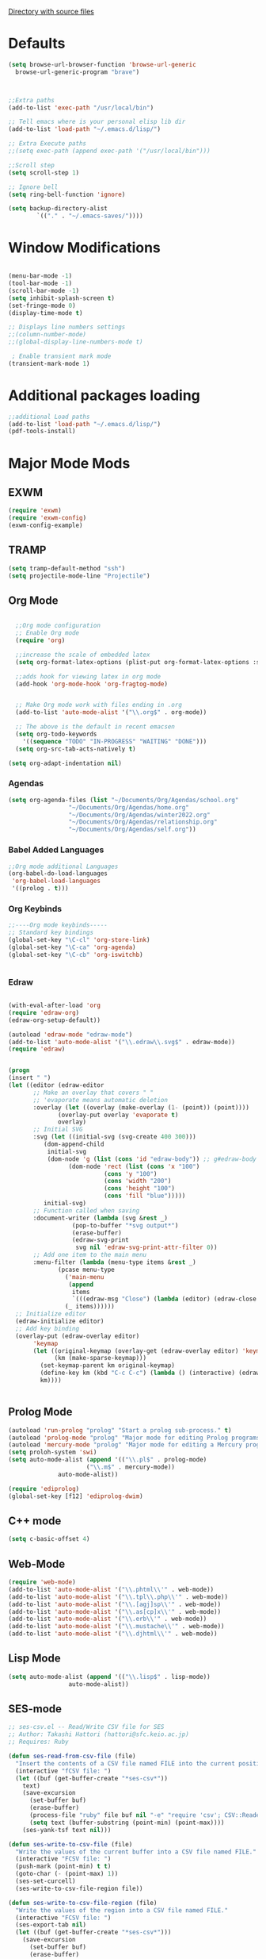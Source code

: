 
[[file:/usr/share/emacs/27.1/lisp/][Directory with source files]]
#+STARTUP: overview 

* Defaults
#+BEGIN_SRC emacs-lisp
  (setq browse-url-browser-function 'browse-url-generic
	browse-url-generic-program "brave")



  ;;Extra paths
  (add-to-list 'exec-path "/usr/local/bin")

  ;; Tell emacs where is your personal elisp lib dir
  (add-to-list 'load-path "~/.emacs.d/lisp/")

  ;; Extra Execute paths
  ;;(setq exec-path (append exec-path '("/usr/local/bin")))

  ;;Scroll step
  (setq scroll-step 1)

  ;; Ignore bell
  (setq ring-bell-function 'ignore)

  (setq backup-directory-alist
          `(("." . "~/.emacs-saves/"))))
#+END_SRC

* Window Modifications
#+BEGIN_SRC emacs-lisp

(menu-bar-mode -1)
(tool-bar-mode -1)
(scroll-bar-mode -1) 
(setq inhibit-splash-screen t)
(set-fringe-mode 0) 
(display-time-mode t)

;; Displays line numbers settings
;;(column-number-mode)
;;(global-display-line-numbers-mode t)

 ; Enable transient mark mode
(transient-mark-mode 1)
#+END_SRC

* Additional packages loading
#+BEGIN_SRC emacs-lisp
;;additional Load paths
(add-to-list 'load-path "~/.emacs.d/lisp/")
(pdf-tools-install)
#+END_SRC
* Major Mode Mods
** EXWM
#+BEGIN_SRC emacs-lisp
(require 'exwm)
(require 'exwm-config)
(exwm-config-example)

#+END_SRC
** TRAMP
#+BEGIN_SRC emacs-lisp
(setq tramp-default-method "ssh")
(setq projectile-mode-line "Projectile")
#+END_SRC

** Org Mode
#+BEGIN_SRC emacs-lisp

  ;;Org mode configuration
  ;; Enable Org mode
  (require 'org)

  ;;increase the scale of embedded latex
  (setq org-format-latex-options (plist-put org-format-latex-options :scale 1.5))

  ;;adds hook for viewing latex in org mode
  (add-hook 'org-mode-hook 'org-fragtog-mode)


  ;; Make Org mode work with files ending in .org
  (add-to-list 'auto-mode-alist '("\\.org$" . org-mode))

  ;; The above is the default in recent emacsen
  (setq org-todo-keywords 
	'((sequence "TODO" "IN-PROGRESS" "WAITING" "DONE")))
  (setq org-src-tab-acts-natively t)

(setq org-adapt-indentation nil)

#+END_SRC

*** Agendas
#+BEGIN_SRC emacs-lisp
  (setq org-agenda-files (list "~/Documents/Org/Agendas/school.org"
			       "~/Documents/Org/Agendas/home.org"
			       "~/Documents/Org/Agendas/winter2022.org"
			       "~/Documents/Org/Agendas/relationship.org"
			       "~/Documents/Org/Agendas/self.org"))
#+END_SRC

*** Babel Added Languages
 #+BEGIN_SRC emacs-lisp
 ;;Org mode additional Languages
 (org-babel-do-load-languages
  'org-babel-load-languages
  '((prolog . t)))
 #+END_SRC
*** Org Keybinds
 #+BEGIN_SRC emacs-lisp
 ;;----Org mode keybinds-----
 ;; Standard key bindings
 (global-set-key "\C-cl" 'org-store-link)
 (global-set-key "\C-ca" 'org-agenda)
 (global-set-key "\C-cb" 'org-iswitchb)


 #+END_SRC
*** Edraw
#+begin_src emacs-lisp

  (with-eval-after-load 'org
  (require 'edraw-org)
  (edraw-org-setup-default))

  (autoload 'edraw-mode "edraw-mode")
  (add-to-list 'auto-mode-alist '("\\.edraw\\.svg$" . edraw-mode))
  (require 'edraw)


  (progn
  (insert " ")
  (let ((editor (edraw-editor
		 ;; Make an overlay that covers " "
		 ;; 'evaporate means automatic deletion
		 :overlay (let ((overlay (make-overlay (1- (point)) (point))))
			    (overlay-put overlay 'evaporate t)
			    overlay)
		 ;; Initial SVG
		 :svg (let ((initial-svg (svg-create 400 300)))
			(dom-append-child
			 initial-svg
			 (dom-node 'g (list (cons 'id "edraw-body")) ;; g#edraw-body is the edit target area
				   (dom-node 'rect (list (cons 'x "100")
							 (cons 'y "100")
							 (cons 'width "200")
							 (cons 'height "100")
							 (cons 'fill "blue")))))
			initial-svg)
		 ;; Function called when saving
		 :document-writer (lambda (svg &rest _)
				    (pop-to-buffer "*svg output*")
				    (erase-buffer)
				    (edraw-svg-print
				     svg nil 'edraw-svg-print-attr-filter 0))
		 ;; Add one item to the main menu
		 :menu-filter (lambda (menu-type items &rest _)
				(pcase menu-type
				  ('main-menu
				   (append
				    items
				    `(((edraw-msg "Close") (lambda (editor) (edraw-close editor))))))
				  (_ items))))))
    ;; Initialize editor
    (edraw-initialize editor)
    ;; Add key binding
    (overlay-put (edraw-overlay editor)
		 'keymap
		 (let ((original-keymap (overlay-get (edraw-overlay editor) 'keymap))
		       (km (make-sparse-keymap)))
		   (set-keymap-parent km original-keymap)
		   (define-key km (kbd "C-c C-c") (lambda () (interactive) (edraw-close (edraw-editor-at))))
		   km))))


#+end_src
** Prolog Mode
#+begin_src emacs-lisp
(autoload 'run-prolog "prolog" "Start a prolog sub-process." t)
(autoload 'prolog-mode "prolog" "Major mode for editing Prolog programs." t)
(autoload 'mercury-mode "prolog" "Major mode for editing a Mercury programs." t)
(setq proloh-system 'swi)
(setq auto-mode-alist (append '(("\\.pl$" . prolog-mode)
                      ("\\.m$" . mercury-mode))
		      auto-mode-alist))

(require 'ediprolog)
(global-set-key [f12] 'ediprolog-dwim)		     
#+end_src

** C++ mode
#+begin_src emacs-lisp
(setq c-basic-offset 4)
#+end_src
** Web-Mode
#+begin_src emacs-lisp
  (require 'web-mode)
  (add-to-list 'auto-mode-alist '("\\.phtml\\'" . web-mode))
  (add-to-list 'auto-mode-alist '("\\.tpl\\.php\\'" . web-mode))
  (add-to-list 'auto-mode-alist '("\\.[agj]sp\\'" . web-mode))
  (add-to-list 'auto-mode-alist '("\\.as[cp]x\\'" . web-mode))
  (add-to-list 'auto-mode-alist '("\\.erb\\'" . web-mode))
  (add-to-list 'auto-mode-alist '("\\.mustache\\'" . web-mode))
  (add-to-list 'auto-mode-alist '("\\.djhtml\\'" . web-mode))
#+end_src
** Lisp Mode
#+begin_src emacs-lisp
  (setq auto-mode-alist (append '(("\\.lisp$" . lisp-mode))
				   auto-mode-alist))
#+end_src
** SES-mode
#+begin_src emacs-lisp
;; ses-csv.el -- Read/Write CSV file for SES
;; Author: Takashi Hattori (hattori@sfc.keio.ac.jp)
;; Requires: Ruby

(defun ses-read-from-csv-file (file)
  "Insert the contents of a CSV file named FILE into the current position."
  (interactive "fCSV file: ")
  (let ((buf (get-buffer-create "*ses-csv*"))
	text)
    (save-excursion
      (set-buffer buf)
      (erase-buffer)
      (process-file "ruby" file buf nil "-e" "require 'csv'; CSV::Reader.parse(STDIN) { |x| puts x.join(\"\\t\") }")
      (setq text (buffer-substring (point-min) (point-max))))
    (ses-yank-tsf text nil)))

(defun ses-write-to-csv-file (file)
  "Write the values of the current buffer into a CSV file named FILE."
  (interactive "FCSV file: ")
  (push-mark (point-min) t t)
  (goto-char (- (point-max) 1))
  (ses-set-curcell)
  (ses-write-to-csv-file-region file))

(defun ses-write-to-csv-file-region (file)
  "Write the values of the region into a CSV file named FILE."
  (interactive "FCSV file: ")
  (ses-export-tab nil)
  (let ((buf (get-buffer-create "*ses-csv*")))
    (save-excursion
      (set-buffer buf)
      (erase-buffer)
      (yank)
      (call-process-region (point-min) (point-max) "ruby" t buf nil "-e" "require 'csv'; w = CSV::Writer.create(STDOUT); STDIN.each { |x| w << x.chomp.split(/\\t/) }")
      (write-region (point-min) (point-max) file))))

#+end_src

#+RESULTS:
: ses-write-to-csv-file-region

* Minor Mode Mods
** engine-mode
Bound to key *C-x /* to start while highlighting a selection
#+begin_src emacs-lisp
(require 'engine-mode)
(engine-mode t)
(defengine github
  "https://github.com/search?ref=simplesearch&q=%s"
  :keybinding "g")
(defengine duckduckgo
  "https://duckduckgo.com/?q=%s"
  :keybinding "d")
#+end_src
* Packages
** multiple-cursors
#+BEGIN_SRC emacs-lisp
  (require 'multiple-cursors)

  ;; When you have an active region that spans multiple lines, the following will
  ;; add a cursor to each line:
  
  (global-set-key (kbd "C-S-c C-S-c") 'mc/edit-lines)
      
  ;; When you want to add multiple cursors not based on continuous lines, but based on
  ;; keywords in the buffer, use:

  (global-set-key (kbd "C->") 'mc/mark-next-like-this)
  (global-set-key (kbd "C-<") 'mc/mark-previous-like-this)
  (global-set-key (kbd "C-c C-<") 'mc/mark-all-like-this)

#+END_SRC

** emms
#+begin_src emacs-lisp
(require 'emms-setup)
(setq emms-source-file-default-directory "~/Music/")
;;(emms-minimalistic)
(emms-standard)
(emms-default-players)
#+end_src

** Ispell
#+begin_src emacs-lisp
;; Completion words longer than 4 characters
(custom-set-variables
  '(ac-ispell-requires 4)
  '(ac-ispell-fuzzy-limit 4))

(eval-after-load "auto-complete"
  '(progn
     (ac-ispell-setup)))
 
(add-hook 'git-commit-mode-hook 'ac-ispell-ac-setup)
(add-hook 'mail-mode-hook 'ac-ispell-ac-setup)

#+end_src
   
** Math-Preview
#+begin_src emacs-lisp

#+end_src

** elcord
#+begin_src emacs-lisp
(require 'elcord)
(elcord-mode)
#+end_src

